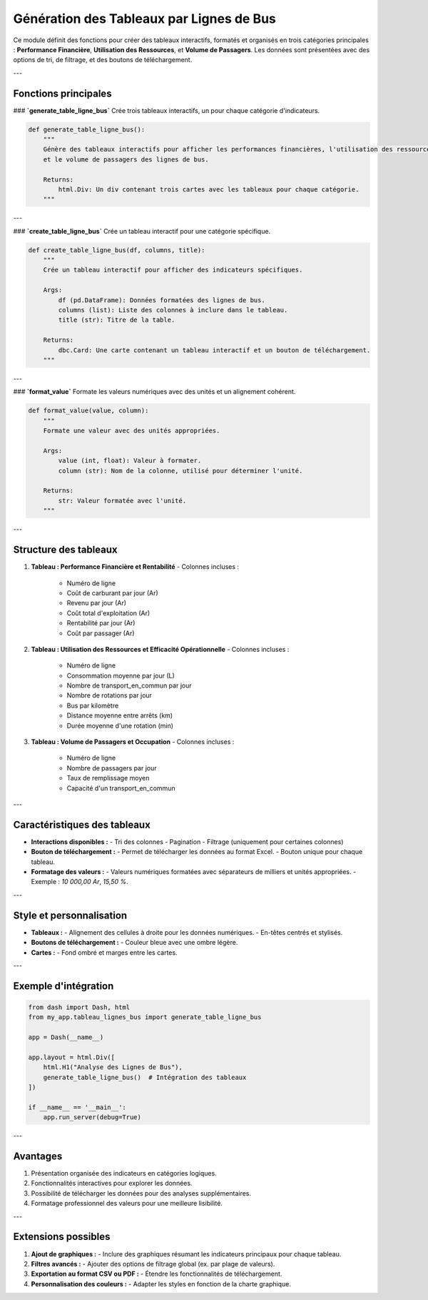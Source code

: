 Génération des Tableaux par Lignes de Bus
=========================================

Ce module définit des fonctions pour créer des tableaux interactifs, formatés et organisés en trois catégories principales : **Performance Financière**, **Utilisation des Ressources**, et **Volume de Passagers**. Les données sont présentées avec des options de tri, de filtrage, et des boutons de téléchargement.

---

Fonctions principales
---------------------

### **`generate_table_ligne_bus`**
Crée trois tableaux interactifs, un pour chaque catégorie d'indicateurs.

.. code-block:: python

    def generate_table_ligne_bus():
        """
        Génère des tableaux interactifs pour afficher les performances financières, l'utilisation des ressources
        et le volume de passagers des lignes de bus.

        Returns:
            html.Div: Un div contenant trois cartes avec les tableaux pour chaque catégorie.
        """

---

### **`create_table_ligne_bus`**
Crée un tableau interactif pour une catégorie spécifique.

.. code-block:: python

    def create_table_ligne_bus(df, columns, title):
        """
        Crée un tableau interactif pour afficher des indicateurs spécifiques.

        Args:
            df (pd.DataFrame): Données formatées des lignes de bus.
            columns (list): Liste des colonnes à inclure dans le tableau.
            title (str): Titre de la table.

        Returns:
            dbc.Card: Une carte contenant un tableau interactif et un bouton de téléchargement.
        """

---

### **`format_value`**
Formate les valeurs numériques avec des unités et un alignement cohérent.

.. code-block:: python

    def format_value(value, column):
        """
        Formate une valeur avec des unités appropriées.

        Args:
            value (int, float): Valeur à formater.
            column (str): Nom de la colonne, utilisé pour déterminer l'unité.

        Returns:
            str: Valeur formatée avec l'unité.
        """

---

Structure des tableaux
----------------------

1. **Tableau : Performance Financière et Rentabilité**
   - Colonnes incluses :
     - Numéro de ligne
     - Coût de carburant par jour (Ar)
     - Revenu par jour (Ar)
     - Coût total d'exploitation (Ar)
     - Rentabilité par jour (Ar)
     - Coût par passager (Ar)

2. **Tableau : Utilisation des Ressources et Efficacité Opérationnelle**
   - Colonnes incluses :
     - Numéro de ligne
     - Consommation moyenne par jour (L)
     - Nombre de transport_en_commun par jour
     - Nombre de rotations par jour
     - Bus par kilomètre
     - Distance moyenne entre arrêts (km)
     - Durée moyenne d'une rotation (min)

3. **Tableau : Volume de Passagers et Occupation**
   - Colonnes incluses :
     - Numéro de ligne
     - Nombre de passagers par jour
     - Taux de remplissage moyen
     - Capacité d'un transport_en_commun

---

Caractéristiques des tableaux
-----------------------------

- **Interactions disponibles :**
  - Tri des colonnes
  - Pagination
  - Filtrage (uniquement pour certaines colonnes)

- **Bouton de téléchargement :**
  - Permet de télécharger les données au format Excel.
  - Bouton unique pour chaque tableau.

- **Formatage des valeurs :**
  - Valeurs numériques formatées avec séparateurs de milliers et unités appropriées.
  - Exemple : `10 000,00 Ar`, `15,50 %`.

---

Style et personnalisation
-------------------------

- **Tableaux :**
  - Alignement des cellules à droite pour les données numériques.
  - En-têtes centrés et stylisés.

- **Boutons de téléchargement :**
  - Couleur bleue avec une ombre légère.

- **Cartes :**
  - Fond ombré et marges entre les cartes.

---

Exemple d'intégration
----------------------

.. code-block:: python

    from dash import Dash, html
    from my_app.tableau_lignes_bus import generate_table_ligne_bus

    app = Dash(__name__)

    app.layout = html.Div([
        html.H1("Analyse des Lignes de Bus"),
        generate_table_ligne_bus()  # Intégration des tableaux
    ])

    if __name__ == '__main__':
        app.run_server(debug=True)

---

Avantages
---------

1. Présentation organisée des indicateurs en catégories logiques.
2. Fonctionnalités interactives pour explorer les données.
3. Possibilité de télécharger les données pour des analyses supplémentaires.
4. Formatage professionnel des valeurs pour une meilleure lisibilité.

---

Extensions possibles
--------------------

1. **Ajout de graphiques :**
   - Inclure des graphiques résumant les indicateurs principaux pour chaque tableau.

2. **Filtres avancés :**
   - Ajouter des options de filtrage global (ex. par plage de valeurs).

3. **Exportation au format CSV ou PDF :**
   - Étendre les fonctionnalités de téléchargement.

4. **Personnalisation des couleurs :**
   - Adapter les styles en fonction de la charte graphique.
